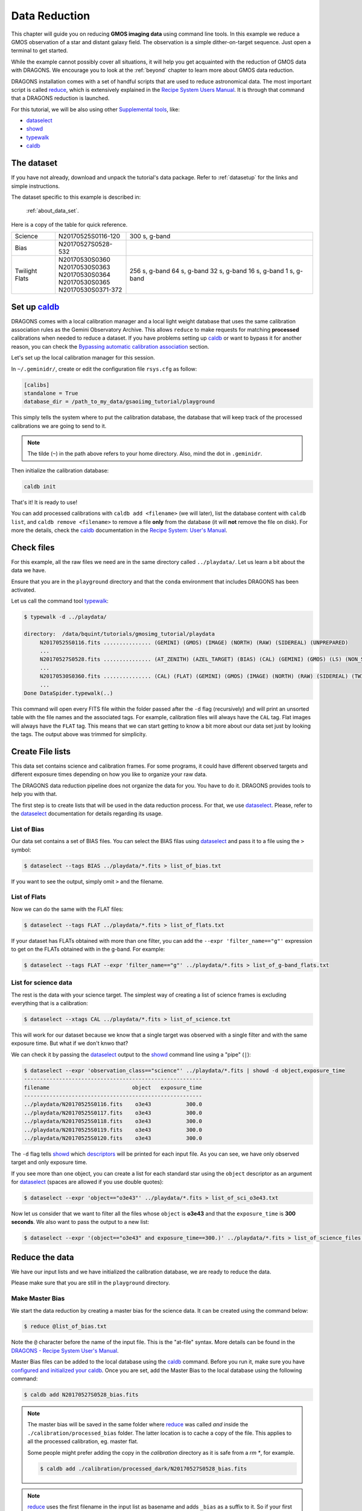 .. 02_data_reduction.rst

.. _caldb: https://dragons-recipe-system-users-manual.readthedocs.io/en/latest/caldb.html

.. _data quality plane: https://astrodata-user-manual.readthedocs.io/en/latest/data.html#data-quality-plane

.. _dataselect: https://dragons-recipe-system-users-manual.readthedocs.io/en/latest/supptools.html#dataselect

.. _descriptors: https://astrodata-user-manual.readthedocs.io/en/latest/appendices/appendix_descriptors.html

.. _reduce: https://dragons-recipe-system-users-manual.readthedocs.io/en/latest/reduce.html

.. _showd: https://dragons-recipe-system-users-manual.readthedocs.io/en/latest/supptools.html#showd

.. _show_primitives: https://dragons-recipe-system-users-manual.readthedocs.io/en/latest/supptools.html#show-primitives

.. _show_recipes: https://dragons-recipe-system-users-manual.readthedocs.io/en/latest/supptools.html#show-recipes

.. _typewalk: https://dragons-recipe-system-users-manual.readthedocs.io/en/latest/supptools.html#typewalk


.. _command_line_data_reduction:

**************
Data Reduction
**************

This chapter will guide you on reducing **GMOS imaging data** using
command line tools. In this example we reduce a GMOS observation of
a star and distant galaxy field. The observation is a simple dither-on-target
sequence. Just open a terminal to get started.

While the example cannot possibly cover all situations, it will help you get
acquainted with the reduction of GMOS data with DRAGONS. We encourage you to
look at the :ref:`beyond` chapter to learn more about GMOS data reduction.

DRAGONS installation comes with a set of handful scripts that are used to
reduce astronomical data. The most important script is called
reduce_, which is extensively explained in the `Recipe System Users Manual
<https://dragons-recipe-system-users-manual.readthedocs.io/en/latest/index.html>`_.
It is through that command that a DRAGONS reduction is launched.

For this tutorial, we will be also using other `Supplemental tools
<https://dragons-recipe-system-users-manual.readthedocs.io/en/latest/supptools.html>`_,
like:

* dataselect_
* showd_
* typewalk_
* caldb_

The dataset
===========

If you have not already, download and unpack the tutorial's data package.
Refer to :ref:`datasetup` for the links and simple instructions.

The dataset specific to this example is described in:

    :ref:`about_data_set`.

Here is a copy of the table for quick reference.

+---------------+---------------------+--------------------------------+
| Science       || N20170525S0116-120 | 300 s, g-band                  |
+---------------+---------------------+--------------------------------+
| Bias          || N20170527S0528-532 |                                |
+---------------+---------------------+--------------------------------+
| Twilight Flats|| N20170530S0360     | 256 s, g-band                  |
|               || N20170530S0363     | 64 s, g-band                   |
|               || N20170530S0364     | 32 s, g-band                   |
|               || N20170530S0365     | 16 s, g-band                   |
|               || N20170530S0371-372 | 1 s, g-band                    |
+---------------+---------------------+--------------------------------+


.. _setup_caldb:

Set up caldb_
=============

DRAGONS comes with a local calibration manager and a local light weight database
that uses the same calibration association rules as the Gemini Observatory
Archive. This allows ``reduce`` to make requests for matching **processed**
calibrations when needed to reduce a dataset. If you have problems setting up
caldb_ or want to bypass it for another reason, you can check the
`Bypassing automatic calibration association <bypassing_caldb>`_ section.

Let's set up the local calibration manager for this session.

In ``~/.geminidr/``, create or edit the configuration file ``rsys.cfg`` as
follow:

.. code-block:: none

    [calibs]
    standalone = True
    database_dir = /path_to_my_data/gsaoiimg_tutorial/playground

This simply tells the system where to put the calibration database, the
database that will keep track of the processed calibrations we are going to
send to it.

..  note:: The tilde (``~``) in the path above refers to your home directory.
    Also, mind the dot in ``.geminidr``.

..  todo:: @dragons_team The command below should give a feedback to the user.
    How do I know that the command actually worked? How do I know that I
    am using the correct database?

Then initialize the calibration database:

.. code-block:: bash

    caldb init

That's it! It is ready to use!

You can add processed calibrations with ``caldb add <filename>`` (we will
later), list the database content with ``caldb list``, and
``caldb remove <filename>`` to remove a file **only** from the database
(it will **not** remove the file on disk). For more the details, check the
caldb_ documentation in the
`Recipe System: User's Manual <https://dragons-recipe-system-users-manual.readthedocs.io/>`_.


.. _check_files:

Check files
===========

For this example, all the raw files we need are in the same directory called
``../playdata/``. Let us learn a bit about the data we have.

Ensure that you are in the ``playground`` directory and that the ``conda``
environment that includes DRAGONS has been activated.

Let us call the command tool typewalk_:

..  code-block:: bash

    $ typewalk -d ../playdata/

    directory:  /data/bquint/tutorials/gmosimg_tutorial/playdata
         N20170525S0116.fits ............... (GEMINI) (GMOS) (IMAGE) (NORTH) (RAW) (SIDEREAL) (UNPREPARED)
         ...
         N20170527S0528.fits ............... (AT_ZENITH) (AZEL_TARGET) (BIAS) (CAL) (GEMINI) (GMOS) (LS) (NON_SIDEREAL) (NORTH) (RAW) (UNPREPARED)
         ...
         N20170530S0360.fits ............... (CAL) (FLAT) (GEMINI) (GMOS) (IMAGE) (NORTH) (RAW) (SIDEREAL) (TWILIGHT) (UNPREPARED)
         ...
    Done DataSpider.typewalk(..)


This command will open every FITS file within the folder passed after the ``-d``
flag (recursively) and will print an unsorted table with the file names and the
associated tags. For example, calibration files will always have the ``CAL``
tag. Flat images will always have the ``FLAT`` tag. This means that we can start
getting to know a bit more about our data set just by looking the tags. The
output above was trimmed for simplicity.


.. _create_file_lists:

Create File lists
=================

This data set contains science and calibration frames. For some programs, it
could have different observed targets and different exposure times depending
on how you like to organize your raw data.

The DRAGONS data reduction pipeline does not organize the data for you. You
have to do it. DRAGONS provides tools to help you with that.

The first step is to create lists that will be used in the data reduction
process. For that, we use dataselect_. Please, refer to the dataselect_
documentation for details regarding its usage.

List of Bias
------------

Our data set contains a set of BIAS files. You can select the BIAS filas using
dataselect_ and pass it to a file using the ``>`` symbol:

..  code-block:: bash

    $ dataselect --tags BIAS ../playdata/*.fits > list_of_bias.txt

If you want to see the output, simply omit ``>`` and the filename.


List of Flats
-------------

Now we can do the same with the FLAT files:

..  code-block:: bash

    $ dataselect --tags FLAT ../playdata/*.fits > list_of_flats.txt


If your dataset has FLATs obtained with more than one filter, you can add the
``--expr 'filter_name=="g"'`` expression to get on the FLATs obtained with in
the g-band. For example:

.. code-block:: bash

    $ dataselect --tags FLAT --expr 'filter_name=="g"' ../playdata/*.fits > list_of_g-band_flats.txt


List for science data
---------------------

The rest is the data with your science target. The simplest way of creating a
list of science frames is excluding everything that is a calibration:

.. code-block:: bash

    $ dataselect --xtags CAL ../playdata/*.fits > list_of_science.txt


This will work for our dataset because we know that a single target was observed
with a single filter and with the same exposure time. But what if we don't knwo
that?

We can check it by passing the dataselect_ output to the showd_ command line
using a "pipe" (``|``):

..  code-block:: bash

    $ dataselect --expr 'observation_class=="science"' ../playdata/*.fits | showd -d object,exposure_time
    --------------------------------------------------------
    filename                          object   exposure_time
    --------------------------------------------------------
    ../playdata/N20170525S0116.fits    o3e43           300.0
    ../playdata/N20170525S0117.fits    o3e43           300.0
    ../playdata/N20170525S0118.fits    o3e43           300.0
    ../playdata/N20170525S0119.fits    o3e43           300.0
    ../playdata/N20170525S0120.fits    o3e43           300.0


The ``-d`` flag tells showd_ which descriptors_ will be printed for each input
file. As you can see, we have only observed target and only exposure time.

If you see more than one object, you can create a list for each standard star
using the ``object`` descriptor as an argument for dataselect_ (spaces are
allowed if you use double quotes):

.. code-block:: bash

    $ dataselect --expr 'object=="o3e43"' ../playdata/*.fits > list_of_sci_o3e43.txt


Now let us consider that we want to filter all the files whose ``object`` is
**o3e43** and that the ``exposure_time`` is **300 seconds**. We also want to
pass the output to a new list:

.. code-block:: bash

   $ dataselect --expr '(object=="o3e43" and exposure_time==300.)' ../playdata/*.fits > list_of_science_files.txt


Reduce the data
===============

We have our input lists and we have initialized the calibration database, we
are ready to reduce the data.

Please make sure that you are still in the ``playground`` directory.


.. _make_master_bias:

Make Master Bias
----------------

We start the data reduction by creating a master bias for the science data.
It can be created using the command below:

..  code-block:: bash

   $ reduce @list_of_bias.txt


Note the ``@`` character before the name of the input file. This is the
"at-file" syntax. More details can be found in the
`DRAGONS - Recipe System User's Manual <https://dragons-recipe-system-users-manual.readthedocs.io/en/latest/howto.html#the-file-facility>`_.

Master Bias files can be added to the local database using the caldb_
command. Before you run it, make sure you have `configured and initialized your
caldb <setup_caldb>`_. Once you are set, add the Master Bias to the local
database using the following command:

..  code-block:: bash

    $ caldb add N20170527S0528_bias.fits

.. note::
    The master bias will be saved in the same folder where reduce_ was
    called *and* inside the ``./calibration/processed_bias`` folder. The latter
    location is to cache a copy of the file. This applies to all the processed
    calibration, eg. master flat.

    Some people might prefer adding the copy in the `calibration` directory
    as it is safe from a `rm *`, for example.

    .. code-block:: bash

        $ caldb add ./calibration/processed_dark/N20170527S0528_bias.fits

.. note::
    reduce_ uses the first filename in the input list as basename and adds
    ``_bias`` as a suffix to it. So if your first filename is, for example,
    ``N20001231S001.fits``, the output will be ``N20001231S001_bias.fits``. Because
    of that, the base name of the Master Bias file can be different for you.

Before carrying on, check that the Master Bias was added to the database
using the ``caldb list`` command:

.. code-block:: bash

    $ caldb list
    N20170527S0528_bias.fits       ${path_to_my_data}/playground/calibrations/processed_bias


.. _process_flat_files:

Make Master Flat
----------------

FLAT images can be easily reduced using the ``reduce`` command line:

..  code-block:: bash

   $ reduce @list_of_flats.txt


Note reduce_ will query the local calibration manager for the Master Bias frame
and use it in the data reduction.

Once finished you will have the Master Flat in the current work directory and
inside ``./calibrations/processed_flat``. It will have a ``_flat`` suffix.

Add the Master Flat to the local calibration database with the following
command:

..  code-block:: bash

    $ caldb add N20170530S0360_flat.fits

Again, check that the Master Flat was added to your local database:

.. code-block:: bash

  $ caldb list
  N20170527S0528_bias.fits       ${path_to_my_data}/playground/calibrations/processed_bias
  N20170530S0360_flat.fits       ${path_to_my_data}/playground/calibrations/processed_flat


.. _process_fringe_frame:

Make Master Fringe Frame
------------------------

.. note:: The dataset used in this tutorial does not require Fringe Correction
    so you can skip this section if you are following it. Find more information
    below.

The reduction of some datasets requires a Master Fringe Frame. The datasets
that need a Fringe Frame are shown in the appendix
`Fringe Correction Tables <fringe_correction_tables>`_.

If you find out that your dataset needs Fringe Correction, you can use the
command below to create the Master Fringe Frame:

.. code-block:: bash

    $ reduce @list_of_science.txt -r makeProcessedFringe

This command line will produce an image with the ``_fringe`` suffix in the
current working directory.

Once you have the, you still need to add it to the local calibration manager
database:

.. code-block:: bash

    $ caldb add N20170525S0116_fringe.fits

Again, note that this step is only needed for images obtained with some
detector and filter combinations. Make sure you checked the
`Fringe Correction Tables <fringe_correction_tables>`_.


.. _processing_science_files:

Reduce Science files
--------------------

Once we have our calibration files processed and added to the database, we can
run ``reduce`` on our science data:

.. code-block:: bash

   $ reduce @list_of_science.txt

This command will generate flat corrected and sky subtracted files and will
stack them. This stacked image will have the ``_stack`` suffix. You might see
some warning messages from AstroPy that are related to the header of the images.
It should be safe to ignore them for now.

Here is one of the raw images:

.. figure:: _static/img/N20170525S0116.png
   :align: center

   One of the multi-extensions files.

Once reduce_ runs, it adds a `data quality plane`_ with information about why
the data is being rejected. The figure below shows the reduced staked data and
the bad pixel mask (in light gray):

.. figure:: _static/img/N20170525S0116_stack.png
   :align: center

   Sky Subtracted and Stacked Final Image. The light-gray area represents the
   masked pixels.

The DQ plane is updated on every data reduction step and most of the
calculations are done on the good data. Because of this, you might expect to see
some leftover features if you hide the DQ. Here is an example:

.. figure:: _static/img/N20170525S0116_stack_nomask.png
   :align: center

   Sky Subtracted and Stacked Final Image.

Note that the exposed image is clear but that the non illuminated region has
some cosmic rays leftovers that persisted even after the stack process.

.. todo @bquint The image above have some problems in the gaps. How do I fix
    them?
